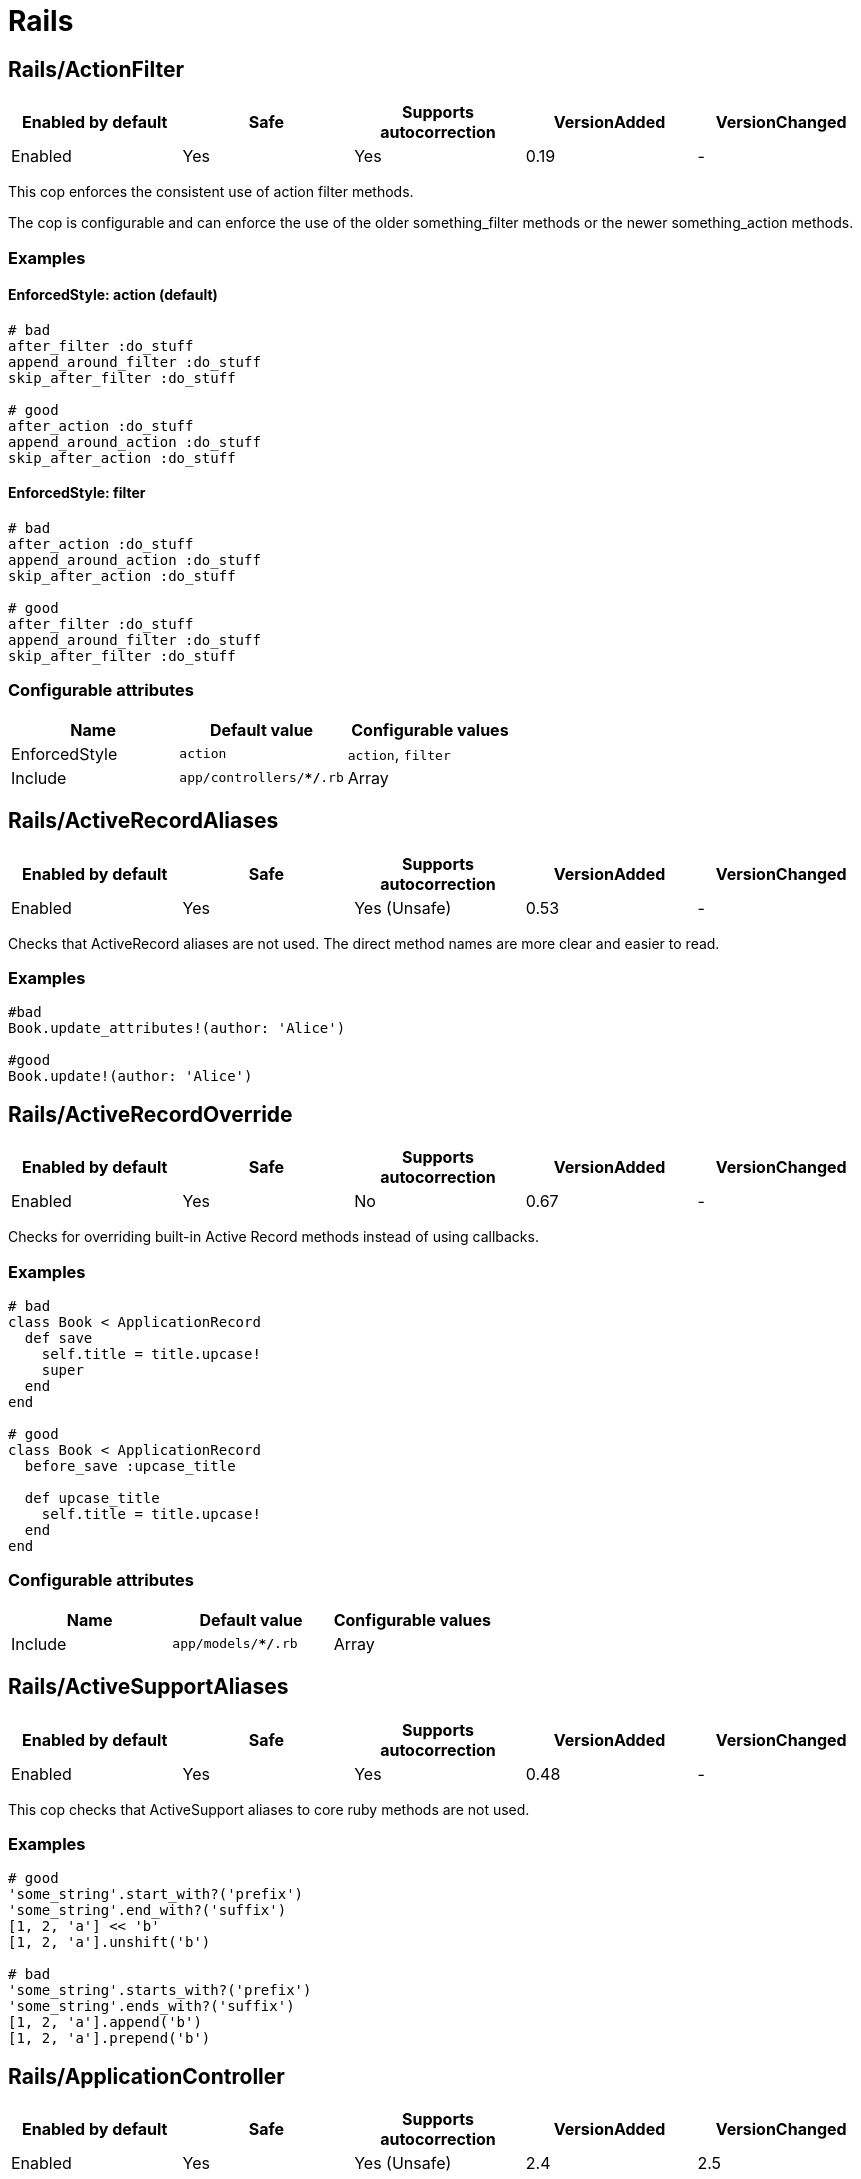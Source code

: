 = Rails

== Rails/ActionFilter

|===
| Enabled by default | Safe | Supports autocorrection | VersionAdded | VersionChanged

| Enabled
| Yes
| Yes
| 0.19
| -
|===

This cop enforces the consistent use of action filter methods.

The cop is configurable and can enforce the use of the older
something_filter methods or the newer something_action methods.

=== Examples

==== EnforcedStyle: action (default)

[source,ruby]
----
# bad
after_filter :do_stuff
append_around_filter :do_stuff
skip_after_filter :do_stuff

# good
after_action :do_stuff
append_around_action :do_stuff
skip_after_action :do_stuff
----

==== EnforcedStyle: filter

[source,ruby]
----
# bad
after_action :do_stuff
append_around_action :do_stuff
skip_after_action :do_stuff

# good
after_filter :do_stuff
append_around_filter :do_stuff
skip_after_filter :do_stuff
----

=== Configurable attributes

|===
| Name | Default value | Configurable values

| EnforcedStyle
| `action`
| `action`, `filter`

| Include
| `app/controllers/**/*.rb`
| Array
|===

== Rails/ActiveRecordAliases

|===
| Enabled by default | Safe | Supports autocorrection | VersionAdded | VersionChanged

| Enabled
| Yes
| Yes (Unsafe)
| 0.53
| -
|===

Checks that ActiveRecord aliases are not used. The direct method names
are more clear and easier to read.

=== Examples

[source,ruby]
----
#bad
Book.update_attributes!(author: 'Alice')

#good
Book.update!(author: 'Alice')
----

== Rails/ActiveRecordOverride

|===
| Enabled by default | Safe | Supports autocorrection | VersionAdded | VersionChanged

| Enabled
| Yes
| No
| 0.67
| -
|===

Checks for overriding built-in Active Record methods instead of using
callbacks.

=== Examples

[source,ruby]
----
# bad
class Book < ApplicationRecord
  def save
    self.title = title.upcase!
    super
  end
end

# good
class Book < ApplicationRecord
  before_save :upcase_title

  def upcase_title
    self.title = title.upcase!
  end
end
----

=== Configurable attributes

|===
| Name | Default value | Configurable values

| Include
| `app/models/**/*.rb`
| Array
|===

== Rails/ActiveSupportAliases

|===
| Enabled by default | Safe | Supports autocorrection | VersionAdded | VersionChanged

| Enabled
| Yes
| Yes
| 0.48
| -
|===

This cop checks that ActiveSupport aliases to core ruby methods
are not used.

=== Examples

[source,ruby]
----
# good
'some_string'.start_with?('prefix')
'some_string'.end_with?('suffix')
[1, 2, 'a'] << 'b'
[1, 2, 'a'].unshift('b')

# bad
'some_string'.starts_with?('prefix')
'some_string'.ends_with?('suffix')
[1, 2, 'a'].append('b')
[1, 2, 'a'].prepend('b')
----

== Rails/ApplicationController

|===
| Enabled by default | Safe | Supports autocorrection | VersionAdded | VersionChanged

| Enabled
| Yes
| Yes (Unsafe)
| 2.4
| 2.5
|===

This cop checks that controllers subclass ApplicationController.

=== Examples

[source,ruby]
----
# good
class MyController < ApplicationController
  # ...
end

# bad
class MyController < ActionController::Base
  # ...
end
----

== Rails/ApplicationJob

|===
| Enabled by default | Safe | Supports autocorrection | VersionAdded | VersionChanged

| Enabled
| Yes
| Yes (Unsafe)
| 0.49
| 2.5
|===

This cop checks that jobs subclass ApplicationJob with Rails 5.0.

=== Examples

[source,ruby]
----
# good
class Rails5Job < ApplicationJob
  # ...
end

# bad
class Rails4Job < ActiveJob::Base
  # ...
end
----

== Rails/ApplicationMailer

|===
| Enabled by default | Safe | Supports autocorrection | VersionAdded | VersionChanged

| Enabled
| Yes
| Yes (Unsafe)
| 2.4
| 2.5
|===

This cop checks that mailers subclass ApplicationMailer with Rails 5.0.

=== Examples

[source,ruby]
----
# good
class MyMailer < ApplicationMailer
  # ...
end

# bad
class MyMailer < ActionMailer::Base
  # ...
end
----

== Rails/ApplicationRecord

|===
| Enabled by default | Safe | Supports autocorrection | VersionAdded | VersionChanged

| Enabled
| Yes
| Yes (Unsafe)
| 0.49
| 2.5
|===

This cop checks that models subclass ApplicationRecord with Rails 5.0.

=== Examples

[source,ruby]
----
# good
class Rails5Model < ApplicationRecord
  # ...
end

# bad
class Rails4Model < ActiveRecord::Base
  # ...
end
----

== Rails/AssertNot

|===
| Enabled by default | Safe | Supports autocorrection | VersionAdded | VersionChanged

| Enabled
| Yes
| Yes
| 0.56
| -
|===

Use `assert_not` instead of `assert !`.

=== Examples

[source,ruby]
----
# bad
assert !x

# good
assert_not x
----

=== Configurable attributes

|===
| Name | Default value | Configurable values

| Include
| `+**/test/**/*+`
| Array
|===

== Rails/BelongsTo

|===
| Enabled by default | Safe | Supports autocorrection | VersionAdded | VersionChanged

| Enabled
| Yes
| Yes
| 0.62
| -
|===

This cop looks for belongs_to associations where we control whether the
association is required via the deprecated `required` option instead.

Since Rails 5, belongs_to associations are required by default and this
can be controlled through the use of `optional: true`.

From the release notes:

    belongs_to will now trigger a validation error by default if the
    association is not present. You can turn this off on a
    per-association basis with optional: true. Also deprecate required
    option in favor of optional for belongs_to. (Pull Request)

In the case that the developer is doing `required: false`, we
definitely want to autocorrect to `optional: true`.

However, without knowing whether they've set overridden the default
value of `config.active_record.belongs_to_required_by_default`, we
can't say whether it's safe to remove `required: true` or whether we
should replace it with `optional: false` (or, similarly, remove a
superfluous `optional: false`). Therefore, in the cases we're using
`required: true`, we'll simply invert it to `optional: false` and the
user can remove depending on their defaults.

=== Examples

[source,ruby]
----
# bad
class Post < ApplicationRecord
  belongs_to :blog, required: false
end

# good
class Post < ApplicationRecord
  belongs_to :blog, optional: true
end

# bad
class Post < ApplicationRecord
  belongs_to :blog, required: true
end

# good
class Post < ApplicationRecord
  belongs_to :blog, optional: false
end
----

== Rails/Blank

|===
| Enabled by default | Safe | Supports autocorrection | VersionAdded | VersionChanged

| Enabled
| Yes
| Yes
| 0.48
| 0.67
|===

This cop checks for code that can be written with simpler conditionals
using `Object#blank?` defined by Active Support.

Interaction with `Style/UnlessElse`:
The configuration of `NotPresent` will not produce an offense in the
context of `unless else` if `Style/UnlessElse` is inabled. This is
to prevent interference between the auto-correction of the two cops.

=== Examples

==== NilOrEmpty: true (default)

[source,ruby]
----
# Converts usages of `nil? || empty?` to `blank?`

# bad
foo.nil? || foo.empty?
foo == nil || foo.empty?

# good
foo.blank?
----

==== NotPresent: true (default)

[source,ruby]
----
# Converts usages of `!present?` to `blank?`

# bad
!foo.present?

# good
foo.blank?
----

==== UnlessPresent: true (default)

[source,ruby]
----
# Converts usages of `unless present?` to `if blank?`

# bad
something unless foo.present?

# good
something if foo.blank?

# bad
unless foo.present?
  something
end

# good
if foo.blank?
  something
end

# good
def blank?
  !present?
end
----

=== Configurable attributes

|===
| Name | Default value | Configurable values

| NilOrEmpty
| `true`
| Boolean

| NotPresent
| `true`
| Boolean

| UnlessPresent
| `true`
| Boolean
|===

== Rails/BulkChangeTable

|===
| Enabled by default | Safe | Supports autocorrection | VersionAdded | VersionChanged

| Enabled
| Yes
| No
| 0.57
| -
|===

This Cop checks whether alter queries are combinable.
If combinable queries are detected, it suggests to you
to use `change_table` with `bulk: true` instead.
This option causes the migration to generate a single
ALTER TABLE statement combining multiple column alterations.

The `bulk` option is only supported on the MySQL and
the PostgreSQL (5.2 later) adapter; thus it will
automatically detect an adapter from `development` environment
in `config/database.yml` when the `Database` option is not set.
If the adapter is not `mysql2` or `postgresql`,
this Cop ignores offenses.

=== Examples

[source,ruby]
----
# bad
def change
  add_column :users, :name, :string, null: false
  add_column :users, :nickname, :string

  # ALTER TABLE `users` ADD `name` varchar(255) NOT NULL
  # ALTER TABLE `users` ADD `nickname` varchar(255)
end

# good
def change
  change_table :users, bulk: true do |t|
    t.string :name, null: false
    t.string :nickname
  end

  # ALTER TABLE `users` ADD `name` varchar(255) NOT NULL,
  #                     ADD `nickname` varchar(255)
end
----

[source,ruby]
----
# bad
def change
  change_table :users do |t|
    t.string :name, null: false
    t.string :nickname
  end
end

# good
def change
  change_table :users, bulk: true do |t|
    t.string :name, null: false
    t.string :nickname
  end
end

# good
# When you don't want to combine alter queries.
def change
  change_table :users, bulk: false do |t|
    t.string :name, null: false
    t.string :nickname
  end
end
----

=== Configurable attributes

|===
| Name | Default value | Configurable values

| Database
| `<none>`
| `mysql`, `postgresql`

| Include
| `db/migrate/*.rb`
| Array
|===

== Rails/ContentTag

|===
| Enabled by default | Safe | Supports autocorrection | VersionAdded | VersionChanged

| Enabled
| Yes
| Yes
| 2.6
| -
|===

This cop checks that `tag` is used instead of `content_tag`
because `content_tag` is legacy syntax.

NOTE: Allow `content_tag` when the first argument is a variable because
     `content_tag(name)` is simpler rather than `tag.public_send(name)`.

=== Examples

[source,ruby]
----
# bad
content_tag(:p, 'Hello world!')
content_tag(:br)

# good
tag.p('Hello world!')
tag.br
content_tag(name, 'Hello world!')
----

=== References

* https://github.com/rails/rails/issues/25195
* https://api.rubyonrails.org/classes/ActionView/Helpers/TagHelper.html#method-i-content_tag

== Rails/CreateTableWithTimestamps

|===
| Enabled by default | Safe | Supports autocorrection | VersionAdded | VersionChanged

| Enabled
| Yes
| No
| 0.52
| -
|===

This cop checks the migration for which timestamps are not included
when creating a new table.
In many cases, timestamps are useful information and should be added.

=== Examples

[source,ruby]
----
# bad
create_table :users

# bad
create_table :users do |t|
  t.string :name
  t.string :email
end

# good
create_table :users do |t|
  t.string :name
  t.string :email

  t.timestamps
end

# good
create_table :users do |t|
  t.string :name
  t.string :email

  t.datetime :created_at, default: -> { 'CURRENT_TIMESTAMP' }
end

# good
create_table :users do |t|
  t.string :name
  t.string :email

  t.datetime :updated_at, default: -> { 'CURRENT_TIMESTAMP' }
end
----

=== Configurable attributes

|===
| Name | Default value | Configurable values

| Include
| `db/migrate/*.rb`
| Array
|===

== Rails/Date

|===
| Enabled by default | Safe | Supports autocorrection | VersionAdded | VersionChanged

| Enabled
| Yes
| No
| 0.30
| 0.33
|===

This cop checks for the correct use of Date methods,
such as Date.today, Date.current etc.

Using `Date.today` is dangerous, because it doesn't know anything about
Rails time zone. You must use `Time.zone.today` instead.

The cop also reports warnings when you are using `to_time` method,
because it doesn't know about Rails time zone either.

Two styles are supported for this cop. When EnforcedStyle is 'strict'
then the Date methods `today`, `current`, `yesterday`, and `tomorrow`
are prohibited and the usage of both `to_time`
and 'to_time_in_current_zone' are reported as warning.

When EnforcedStyle is 'flexible' then only `Date.today` is prohibited
and only `to_time` is reported as warning.

=== Examples

==== EnforcedStyle: strict

[source,ruby]
----
# bad
Date.current
Date.yesterday
Date.today
date.to_time

# good
Time.zone.today
Time.zone.today - 1.day
----

==== EnforcedStyle: flexible (default)

[source,ruby]
----
# bad
Date.today
date.to_time

# good
Time.zone.today
Time.zone.today - 1.day
Date.current
Date.yesterday
date.in_time_zone
----

=== Configurable attributes

|===
| Name | Default value | Configurable values

| EnforcedStyle
| `flexible`
| `strict`, `flexible`
|===

== Rails/Delegate

|===
| Enabled by default | Safe | Supports autocorrection | VersionAdded | VersionChanged

| Enabled
| Yes
| Yes
| 0.21
| 0.50
|===

This cop looks for delegations that could have been created
automatically with the `delegate` method.

Safe navigation `&.` is ignored because Rails' `allow_nil`
option checks not just for nil but also delegates if nil
responds to the delegated method.

The `EnforceForPrefixed` option (defaulted to `true`) means that
using the target object as a prefix of the method name
without using the `delegate` method will be a violation.
When set to `false`, this case is legal.

=== Examples

[source,ruby]
----
# bad
def bar
  foo.bar
end

# good
delegate :bar, to: :foo

# good
def bar
  foo&.bar
end

# good
private
def bar
  foo.bar
end
----

==== EnforceForPrefixed: true (default)

[source,ruby]
----
# bad
def foo_bar
  foo.bar
end

# good
delegate :bar, to: :foo, prefix: true
----

==== EnforceForPrefixed: false

[source,ruby]
----
# good
def foo_bar
  foo.bar
end

# good
delegate :bar, to: :foo, prefix: true
----

=== Configurable attributes

|===
| Name | Default value | Configurable values

| EnforceForPrefixed
| `true`
| Boolean
|===

== Rails/DelegateAllowBlank

|===
| Enabled by default | Safe | Supports autocorrection | VersionAdded | VersionChanged

| Enabled
| Yes
| Yes
| 0.44
| -
|===

This cop looks for delegations that pass :allow_blank as an option
instead of :allow_nil. :allow_blank is not a valid option to pass
to ActiveSupport#delegate.

=== Examples

[source,ruby]
----
# bad
delegate :foo, to: :bar, allow_blank: true

# good
delegate :foo, to: :bar, allow_nil: true
----

== Rails/DynamicFindBy

|===
| Enabled by default | Safe | Supports autocorrection | VersionAdded | VersionChanged

| Enabled
| Yes
| Yes
| 0.44
| 2.6
|===

This cop checks dynamic `find_by_*` methods.
Use `find_by` instead of dynamic method.
See. https://rails.rubystyle.guide#find_by

=== Examples

[source,ruby]
----
# bad
User.find_by_name(name)
User.find_by_name_and_email(name)
User.find_by_email!(name)

# good
User.find_by(name: name)
User.find_by(name: name, email: email)
User.find_by!(email: email)
----

==== AllowedMethods: find_by_sql

[source,ruby]
----
# bad
User.find_by_query(users_query)

# good
User.find_by_sql(users_sql)
----

==== AllowedReceivers: Gem::Specification

[source,ruby]
----
# bad
Specification.find_by_name('backend').gem_dir

# good
Gem::Specification.find_by_name('backend').gem_dir
----

=== Configurable attributes

|===
| Name | Default value | Configurable values

| Whitelist
| `find_by_sql`
| Array

| AllowedMethods
| `find_by_sql`
| Array

| AllowedReceivers
| `Gem::Specification`
| Array
|===

=== References

* https://rails.rubystyle.guide#find_by

== Rails/EnumHash

|===
| Enabled by default | Safe | Supports autocorrection | VersionAdded | VersionChanged

| Enabled
| Yes
| Yes
| 2.3
| -
|===

This cop looks for enums written with array syntax.

When using array syntax, adding an element in a
position other than the last causes all previous
definitions to shift. Explicitly specifying the
value for each key prevents this from happening.

=== Examples

[source,ruby]
----
# bad
enum status: [:active, :archived]

# good
enum status: { active: 0, archived: 1 }
----

=== Configurable attributes

|===
| Name | Default value | Configurable values

| Include
| `app/models/**/*.rb`
| Array
|===

=== References

* https://rails.rubystyle.guide#enums

== Rails/EnumUniqueness

|===
| Enabled by default | Safe | Supports autocorrection | VersionAdded | VersionChanged

| Enabled
| Yes
| No
| 0.46
| -
|===

This cop looks for duplicate values in enum declarations.

=== Examples

[source,ruby]
----
# bad
enum status: { active: 0, archived: 0 }

# good
enum status: { active: 0, archived: 1 }

# bad
enum status: [:active, :archived, :active]

# good
enum status: [:active, :archived]
----

=== Configurable attributes

|===
| Name | Default value | Configurable values

| Include
| `app/models/**/*.rb`
| Array
|===

== Rails/EnvironmentComparison

|===
| Enabled by default | Safe | Supports autocorrection | VersionAdded | VersionChanged

| Enabled
| Yes
| Yes
| 0.52
| -
|===

This cop checks that Rails.env is compared using `.production?`-like
methods instead of equality against a string or symbol.

=== Examples

[source,ruby]
----
# bad
Rails.env == 'production'

# bad, always returns false
Rails.env == :test

# good
Rails.env.production?
----

== Rails/Exit

|===
| Enabled by default | Safe | Supports autocorrection | VersionAdded | VersionChanged

| Enabled
| Yes
| No
| 0.41
| -
|===

This cop enforces that `exit` calls are not used within a rails app.
Valid options are instead to raise an error, break, return, or some
other form of stopping execution of current request.

There are two obvious cases where `exit` is particularly harmful:

* Usage in library code for your application. Even though Rails will
rescue from a `SystemExit` and continue on, unit testing that library
code will result in specs exiting (potentially silently if `exit(0)`
is used.)
* Usage in application code outside of the web process could result in
the program exiting, which could result in the code failing to run and
do its job.

=== Examples

[source,ruby]
----
# bad
exit(0)

# good
raise 'a bad error has happened'
----

=== Configurable attributes

|===
| Name | Default value | Configurable values

| Include
| `app/**/*.rb`, `config/**/*.rb`, `lib/**/*.rb`
| Array

| Exclude
| `lib/**/*.rake`
| Array
|===

== Rails/FilePath

|===
| Enabled by default | Safe | Supports autocorrection | VersionAdded | VersionChanged

| Enabled
| Yes
| No
| 0.47
| 2.4
|===

This cop is used to identify usages of file path joining process
to use `Rails.root.join` clause. It is used to add uniformity when
joining paths.

=== Examples

==== EnforcedStyle: arguments

[source,ruby]
----
# bad
Rails.root.join('app/models/goober')
File.join(Rails.root, 'app/models/goober')
"#{Rails.root}/app/models/goober"

# good
Rails.root.join('app', 'models', 'goober')
----

==== EnforcedStyle: slashes (default)

[source,ruby]
----
# bad
Rails.root.join('app', 'models', 'goober')
File.join(Rails.root, 'app/models/goober')
"#{Rails.root}/app/models/goober"

# good
Rails.root.join('app/models/goober')
----

=== Configurable attributes

|===
| Name | Default value | Configurable values

| EnforcedStyle
| `slashes`
| `slashes`, `arguments`
|===

== Rails/FindBy

|===
| Enabled by default | Safe | Supports autocorrection | VersionAdded | VersionChanged

| Enabled
| Yes
| Yes
| 0.30
| -
|===

This cop is used to identify usages of `where.first` and
change them to use `find_by` instead.

=== Examples

[source,ruby]
----
# bad
User.where(name: 'Bruce').first
User.where(name: 'Bruce').take

# good
User.find_by(name: 'Bruce')
----

=== Configurable attributes

|===
| Name | Default value | Configurable values

| Include
| `app/models/**/*.rb`
| Array
|===

=== References

* https://rails.rubystyle.guide#find_by

== Rails/FindEach

|===
| Enabled by default | Safe | Supports autocorrection | VersionAdded | VersionChanged

| Enabled
| Yes
| Yes
| 0.30
| -
|===

This cop is used to identify usages of `all.each` and
change them to use `all.find_each` instead.

=== Examples

[source,ruby]
----
# bad
User.all.each

# good
User.all.find_each
----

=== Configurable attributes

|===
| Name | Default value | Configurable values

| Include
| `app/models/**/*.rb`
| Array
|===

=== References

* https://rails.rubystyle.guide#find-each

== Rails/HasAndBelongsToMany

|===
| Enabled by default | Safe | Supports autocorrection | VersionAdded | VersionChanged

| Enabled
| Yes
| No
| 0.12
| -
|===

This cop checks for the use of the has_and_belongs_to_many macro.

=== Examples

[source,ruby]
----
# bad
# has_and_belongs_to_many :ingredients

# good
# has_many :ingredients, through: :recipe_ingredients
----

=== Configurable attributes

|===
| Name | Default value | Configurable values

| Include
| `app/models/**/*.rb`
| Array
|===

=== References

* https://rails.rubystyle.guide#has-many-through

== Rails/HasManyOrHasOneDependent

|===
| Enabled by default | Safe | Supports autocorrection | VersionAdded | VersionChanged

| Enabled
| Yes
| No
| 0.50
| -
|===

This cop looks for `has_many` or `has_one` associations that don't
specify a `:dependent` option.
It doesn't register an offense if `:through` option was specified.

=== Examples

[source,ruby]
----
# bad
class User < ActiveRecord::Base
  has_many :comments
  has_one :avatar
end

# good
class User < ActiveRecord::Base
  has_many :comments, dependent: :restrict_with_exception
  has_one :avatar, dependent: :destroy
  has_many :patients, through: :appointments
end
----

=== Configurable attributes

|===
| Name | Default value | Configurable values

| Include
| `app/models/**/*.rb`
| Array
|===

=== References

* https://rails.rubystyle.guide#has_many-has_one-dependent-option

== Rails/HelperInstanceVariable

|===
| Enabled by default | Safe | Supports autocorrection | VersionAdded | VersionChanged

| Enabled
| Yes
| No
| 2.0
| -
|===

This cop checks for use of the helper methods which reference
instance variables.

Relying on instance variables makes it difficult to re-use helper
methods.

If it seems awkward to explicitly pass in each dependent
variable, consider moving the behaviour elsewhere, for
example to a model, decorator or presenter.

=== Examples

[source,ruby]
----
# bad
def welcome_message
  "Hello #{@user.name}"
end

# good
def welcome_message(user)
  "Hello #{user.name}"
end
----

=== Configurable attributes

|===
| Name | Default value | Configurable values

| Include
| `app/helpers/**/*.rb`
| Array
|===

== Rails/HttpPositionalArguments

|===
| Enabled by default | Safe | Supports autocorrection | VersionAdded | VersionChanged

| Enabled
| Yes
| Yes
| 0.44
| -
|===

This cop is used to identify usages of http methods like `get`, `post`,
`put`, `patch` without the usage of keyword arguments in your tests and
change them to use keyword args. This cop only applies to Rails >= 5.
If you are running Rails < 5 you should disable the
Rails/HttpPositionalArguments cop or set your TargetRailsVersion in your
.rubocop.yml file to 4.2.

=== Examples

[source,ruby]
----
# bad
get :new, { user_id: 1}

# good
get :new, params: { user_id: 1 }
----

=== Configurable attributes

|===
| Name | Default value | Configurable values

| Include
| `spec/**/*`, `test/**/*`
| Array
|===

== Rails/HttpStatus

|===
| Enabled by default | Safe | Supports autocorrection | VersionAdded | VersionChanged

| Enabled
| Yes
| Yes
| 0.54
| -
|===

Enforces use of symbolic or numeric value to define HTTP status.

=== Examples

==== EnforcedStyle: symbolic (default)

[source,ruby]
----
# bad
render :foo, status: 200
render json: { foo: 'bar' }, status: 200
render plain: 'foo/bar', status: 304
redirect_to root_url, status: 301

# good
render :foo, status: :ok
render json: { foo: 'bar' }, status: :ok
render plain: 'foo/bar', status: :not_modified
redirect_to root_url, status: :moved_permanently
----

==== EnforcedStyle: numeric

[source,ruby]
----
# bad
render :foo, status: :ok
render json: { foo: 'bar' }, status: :not_found
render plain: 'foo/bar', status: :not_modified
redirect_to root_url, status: :moved_permanently

# good
render :foo, status: 200
render json: { foo: 'bar' }, status: 404
render plain: 'foo/bar', status: 304
redirect_to root_url, status: 301
----

=== Configurable attributes

|===
| Name | Default value | Configurable values

| EnforcedStyle
| `symbolic`
| `numeric`, `symbolic`
|===

== Rails/IgnoredSkipActionFilterOption

|===
| Enabled by default | Safe | Supports autocorrection | VersionAdded | VersionChanged

| Enabled
| Yes
| No
| 0.63
| -
|===

This cop checks that `if` and `only` (or `except`) are not used together
as options of `skip_*` action filter.

The `if` option will be ignored when `if` and `only` are used together.
Similarly, the `except` option will be ignored when `if` and `except`
are used together.

=== Examples

[source,ruby]
----
# bad
class MyPageController < ApplicationController
  skip_before_action :login_required,
    only: :show, if: :trusted_origin?
end

# good
class MyPageController < ApplicationController
  skip_before_action :login_required,
    if: -> { trusted_origin? && action_name == "show" }
end
----

[source,ruby]
----
# bad
class MyPageController < ApplicationController
  skip_before_action :login_required,
    except: :admin, if: :trusted_origin?
end

# good
class MyPageController < ApplicationController
  skip_before_action :login_required,
    if: -> { trusted_origin? && action_name != "admin" }
end
----

=== Configurable attributes

|===
| Name | Default value | Configurable values

| Include
| `app/controllers/**/*.rb`
| Array
|===

=== References

* https://api.rubyonrails.org/classes/AbstractController/Callbacks/ClassMethods.html#method-i-_normalize_callback_options

== Rails/IndexBy

|===
| Enabled by default | Safe | Supports autocorrection | VersionAdded | VersionChanged

| Enabled
| Yes
| Yes
| 2.5
| -
|===

This cop looks for uses of `each_with_object({}) { ... }`,
`map { ... }.to_h`, and `Hash[map { ... }]` that are transforming
an enumerable into a hash where the values are the original elements.
Rails provides the `index_by` method for this purpose.

=== Examples

[source,ruby]
----
# bad
[1, 2, 3].each_with_object({}) { |el, h| h[foo(el)] = el }
[1, 2, 3].map { |el| [foo(el), el] }.to_h
Hash[[1, 2, 3].collect { |el| [foo(el), el] }]

# good
[1, 2, 3].index_by { |el| foo(el) }
----

== Rails/IndexWith

|===
| Enabled by default | Safe | Supports autocorrection | VersionAdded | VersionChanged

| Enabled
| Yes
| Yes
| 2.5
| -
|===

This cop looks for uses of `each_with_object({}) { ... }`,
`map { ... }.to_h`, and `Hash[map { ... }]` that are transforming
an enumerable into a hash where the keys are the original elements.
Rails provides the `index_with` method for this purpose.

=== Examples

[source,ruby]
----
# bad
[1, 2, 3].each_with_object({}) { |el, h| h[el] = foo(el) }
[1, 2, 3].map { |el| [el, foo(el)] }.to_h
Hash[[1, 2, 3].collect { |el| [el, foo(el)] }]

# good
[1, 2, 3].index_with { |el| foo(el) }
----

== Rails/InverseOf

|===
| Enabled by default | Safe | Supports autocorrection | VersionAdded | VersionChanged

| Enabled
| Yes
| No
| 0.52
| -
|===

This cop looks for has_(one|many) and belongs_to associations where
Active Record can't automatically determine the inverse association
because of a scope or the options used. Using the blog with order scope
example below, traversing the a Blog's association in both directions
with `blog.posts.first.blog` would cause the `blog` to be loaded from
the database twice.

`:inverse_of` must be manually specified for Active Record to use the
associated object in memory, or set to `false` to opt-out. Note that
setting `nil` does not stop Active Record from trying to determine the
inverse automatically, and is not considered a valid value for this.

=== Examples

[source,ruby]
----
# good
class Blog < ApplicationRecord
  has_many :posts
end

class Post < ApplicationRecord
  belongs_to :blog
end
----

[source,ruby]
----
# bad
class Blog < ApplicationRecord
  has_many :posts, -> { order(published_at: :desc) }
end

class Post < ApplicationRecord
  belongs_to :blog
end

# good
class Blog < ApplicationRecord
  has_many(:posts,
           -> { order(published_at: :desc) },
           inverse_of: :blog)
end

class Post < ApplicationRecord
  belongs_to :blog
end

# good
class Blog < ApplicationRecord
  with_options inverse_of: :blog do
    has_many :posts, -> { order(published_at: :desc) }
  end
end

class Post < ApplicationRecord
  belongs_to :blog
end

# good
# When you don't want to use the inverse association.
class Blog < ApplicationRecord
  has_many(:posts,
           -> { order(published_at: :desc) },
           inverse_of: false)
end
----

[source,ruby]
----
# bad
class Picture < ApplicationRecord
  belongs_to :imageable, polymorphic: true
end

class Employee < ApplicationRecord
  has_many :pictures, as: :imageable
end

class Product < ApplicationRecord
  has_many :pictures, as: :imageable
end

# good
class Picture < ApplicationRecord
  belongs_to :imageable, polymorphic: true
end

class Employee < ApplicationRecord
  has_many :pictures, as: :imageable, inverse_of: :imageable
end

class Product < ApplicationRecord
  has_many :pictures, as: :imageable, inverse_of: :imageable
end
----

[source,ruby]
----
# bad
# However, RuboCop can not detect this pattern...
class Physician < ApplicationRecord
  has_many :appointments
  has_many :patients, through: :appointments
end

class Appointment < ApplicationRecord
  belongs_to :physician
  belongs_to :patient
end

class Patient < ApplicationRecord
  has_many :appointments
  has_many :physicians, through: :appointments
end

# good
class Physician < ApplicationRecord
  has_many :appointments
  has_many :patients, through: :appointments
end

class Appointment < ApplicationRecord
  belongs_to :physician, inverse_of: :appointments
  belongs_to :patient, inverse_of: :appointments
end

class Patient < ApplicationRecord
  has_many :appointments
  has_many :physicians, through: :appointments
end
----

=== Configurable attributes

|===
| Name | Default value | Configurable values

| Include
| `app/models/**/*.rb`
| Array
|===

== Rails/LexicallyScopedActionFilter

|===
| Enabled by default | Safe | Supports autocorrection | VersionAdded | VersionChanged

| Enabled
| No
| No
| 0.52
| -
|===

This cop checks that methods specified in the filter's `only` or
`except` options are defined within the same class or module.

You can technically specify methods of superclass or methods added by
mixins on the filter, but these can confuse developers. If you specify
methods that are defined in other classes or modules, you should
define the filter in that class or module.

If you rely on behaviour defined in the superclass actions, you must
remember to invoke `super` in the subclass actions.

=== Examples

[source,ruby]
----
# bad
class LoginController < ApplicationController
  before_action :require_login, only: %i[index settings logout]

  def index
  end
end

# good
class LoginController < ApplicationController
  before_action :require_login, only: %i[index settings logout]

  def index
  end

  def settings
  end

  def logout
  end
end
----

[source,ruby]
----
# bad
module FooMixin
  extend ActiveSupport::Concern

  included do
    before_action proc { authenticate }, only: :foo
  end
end

# good
module FooMixin
  extend ActiveSupport::Concern

  included do
    before_action proc { authenticate }, only: :foo
  end

  def foo
    # something
  end
end
----

[source,ruby]
----
class ContentController < ApplicationController
  def update
    @content.update(content_attributes)
  end
end

class ArticlesController < ContentController
  before_action :load_article, only: [:update]

  # the cop requires this method, but it relies on behaviour defined
  # in the superclass, so needs to invoke `super`
  def update
    super
  end

  private

  def load_article
    @content = Article.find(params[:article_id])
  end
end
----

=== Configurable attributes

|===
| Name | Default value | Configurable values

| Include
| `app/controllers/**/*.rb`
| Array
|===

=== References

* https://rails.rubystyle.guide#lexically-scoped-action-filter

== Rails/LinkToBlank

|===
| Enabled by default | Safe | Supports autocorrection | VersionAdded | VersionChanged

| Enabled
| Yes
| Yes
| 0.62
| -
|===

This cop checks for calls to `link_to` that contain a
`target: '_blank'` but no `rel: 'noopener'`. This can be a security
risk as the loaded page will have control over the previous page
and could change its location for phishing purposes.

The option `rel: 'noreferrer'` also blocks this behavior
and removes the http-referrer header.

=== Examples

[source,ruby]
----
# bad
link_to 'Click here', url, target: '_blank'

# good
link_to 'Click here', url, target: '_blank', rel: 'noopener'

# good
link_to 'Click here', url, target: '_blank', rel: 'noreferrer'
----

=== References

* https://mathiasbynens.github.io/rel-noopener/
* https://html.spec.whatwg.org/multipage/links.html#link-type-noopener
* https://html.spec.whatwg.org/multipage/links.html#link-type-noreferrer

== Rails/MailerName

|===
| Enabled by default | Safe | Supports autocorrection | VersionAdded | VersionChanged

| Pending
| Yes
| Yes
| 2.7
| -
|===

This cop enforces that mailer names end with `Mailer` suffix.

Without the `Mailer` suffix it isn't immediately apparent what's a mailer
and which views are related to the mailer.

=== Examples

[source,ruby]
----
# bad
class User < ActionMailer::Base
end

class User < ApplicationMailer
end

# good
class UserMailer < ActionMailer::Base
end

class UserMailer < ApplicationMailer
end
----

=== Configurable attributes

|===
| Name | Default value | Configurable values

| Include
| `app/mailers/**/*.rb`
| Array
|===

=== References

* https://rails.rubystyle.guide/#mailer-name

== Rails/NegateInclude

|===
| Enabled by default | Safe | Supports autocorrection | VersionAdded | VersionChanged

| Pending
| Yes
| Yes
| 2.7
| -
|===

This cop enforces the use of `collection.exclude?(obj)`
over `!collection.include?(obj)`.

=== Examples

[source,ruby]
----
# bad
!array.include?(2)
!hash.include?(:key)

# good
array.exclude?(2)
hash.exclude?(:key)
----

== Rails/NotNullColumn

|===
| Enabled by default | Safe | Supports autocorrection | VersionAdded | VersionChanged

| Enabled
| Yes
| No
| 0.43
| -
|===

This cop checks for add_column call with NOT NULL constraint
in migration file.

=== Examples

[source,ruby]
----
# bad
add_column :users, :name, :string, null: false
add_reference :products, :category, null: false

# good
add_column :users, :name, :string, null: true
add_column :users, :name, :string, null: false, default: ''
add_reference :products, :category
add_reference :products, :category, null: false, default: 1
----

=== Configurable attributes

|===
| Name | Default value | Configurable values

| Include
| `db/migrate/*.rb`
| Array
|===

== Rails/Output

|===
| Enabled by default | Safe | Supports autocorrection | VersionAdded | VersionChanged

| Enabled
| Yes
| No
| 0.15
| 0.19
|===

This cop checks for the use of output calls like puts and print

=== Examples

[source,ruby]
----
# bad
puts 'A debug message'
pp 'A debug message'
print 'A debug message'

# good
Rails.logger.debug 'A debug message'
----

=== Configurable attributes

|===
| Name | Default value | Configurable values

| Include
| `app/**/*.rb`, `config/**/*.rb`, `db/**/*.rb`, `lib/**/*.rb`
| Array
|===

== Rails/OutputSafety

|===
| Enabled by default | Safe | Supports autocorrection | VersionAdded | VersionChanged

| Enabled
| Yes
| No
| 0.41
| -
|===

This cop checks for the use of output safety calls like `html_safe`,
`raw`, and `safe_concat`. These methods do not escape content. They
simply return a SafeBuffer containing the content as is. Instead,
use `safe_join` to join content and escape it and concat to
concatenate content and escape it, ensuring its safety.

=== Examples

[source,ruby]
----
user_content = "<b>hi</b>"

# bad
"<p>#{user_content}</p>".html_safe
# => ActiveSupport::SafeBuffer "<p><b>hi</b></p>"

# good
content_tag(:p, user_content)
# => ActiveSupport::SafeBuffer "<p>&lt;b&gt;hi&lt;/b&gt;</p>"

# bad
out = ""
out << "<li>#{user_content}</li>"
out << "<li>#{user_content}</li>"
out.html_safe
# => ActiveSupport::SafeBuffer "<li><b>hi</b></li><li><b>hi</b></li>"

# good
out = []
out << content_tag(:li, user_content)
out << content_tag(:li, user_content)
safe_join(out)
# => ActiveSupport::SafeBuffer
#    "<li>&lt;b&gt;hi&lt;/b&gt;</li><li>&lt;b&gt;hi&lt;/b&gt;</li>"

# bad
out = "<h1>trusted content</h1>".html_safe
out.safe_concat(user_content)
# => ActiveSupport::SafeBuffer "<h1>trusted_content</h1><b>hi</b>"

# good
out = "<h1>trusted content</h1>".html_safe
out.concat(user_content)
# => ActiveSupport::SafeBuffer
#    "<h1>trusted_content</h1>&lt;b&gt;hi&lt;/b&gt;"

# safe, though maybe not good style
out = "trusted content"
result = out.concat(user_content)
# => String "trusted content<b>hi</b>"
# because when rendered in ERB the String will be escaped:
# <%= result %>
# => trusted content&lt;b&gt;hi&lt;/b&gt;

# bad
(user_content + " " + content_tag(:span, user_content)).html_safe
# => ActiveSupport::SafeBuffer "<b>hi</b> <span><b>hi</b></span>"

# good
safe_join([user_content, " ", content_tag(:span, user_content)])
# => ActiveSupport::SafeBuffer
#    "&lt;b&gt;hi&lt;/b&gt; <span>&lt;b&gt;hi&lt;/b&gt;</span>"
----

== Rails/Pick

|===
| Enabled by default | Safe | Supports autocorrection | VersionAdded | VersionChanged

| Enabled
| No
| Yes (Unsafe)
| 2.6
| -
|===

This cop enforces the use of `pick` over `pluck(...).first`.

Using `pluck` followed by `first` creates an intermediate array, which
`pick` avoids. When called on an Active Record relation, `pick` adds a
limit to the query so that only one value is fetched from the database.

=== Examples

[source,ruby]
----
# bad
Model.pluck(:a).first
[{ a: :b, c: :d }].pluck(:a, :b).first

# good
Model.pick(:a)
[{ a: :b, c: :d }].pick(:a, :b)
----

== Rails/Pluck

|===
| Enabled by default | Safe | Supports autocorrection | VersionAdded | VersionChanged

| Pending
| Yes
| Yes
| 2.7
| -
|===

This cop enforces the use of `pluck` over `map`.

`pluck` can be used instead of `map` to extract a single key from each
element in an enumerable. When called on an Active Record relation, it
results in a more efficient query that only selects the necessary key.

=== Examples

[source,ruby]
----
# bad
Post.published.map { |post| post[:title] }
[{ a: :b, c: :d }].collect { |el| el[:a] }

# good
Post.published.pluck(:title)
[{ a: :b, c: :d }].pluck(:a)
----

== Rails/PluckInWhere

|===
| Enabled by default | Safe | Supports autocorrection | VersionAdded | VersionChanged

| Pending
| No
| Yes (Unsafe)
| 2.7
| -
|===

This cop identifies places where `pluck` is used in `where` query methods
and can be replaced with `select`.

Since `pluck` is an eager method and hits the database immediately,
using `select` helps to avoid additional database queries.

=== Examples

[source,ruby]
----
# bad
Post.where(user_id: User.active.pluck(:id))

# good
Post.where(user_id: User.active.select(:id))
----

== Rails/PluralizationGrammar

|===
| Enabled by default | Safe | Supports autocorrection | VersionAdded | VersionChanged

| Enabled
| Yes
| Yes
| 0.35
| -
|===

This cop checks for correct grammar when using ActiveSupport's
core extensions to the numeric classes.

=== Examples

[source,ruby]
----
# bad
3.day.ago
1.months.ago

# good
3.days.ago
1.month.ago
----

== Rails/Presence

|===
| Enabled by default | Safe | Supports autocorrection | VersionAdded | VersionChanged

| Enabled
| Yes
| Yes
| 0.52
| -
|===

This cop checks code that can be written more easily using
`Object#presence` defined by Active Support.

=== Examples

[source,ruby]
----
# bad
a.present? ? a : nil

# bad
!a.present? ? nil : a

# bad
a.blank? ? nil : a

# bad
!a.blank? ? a : nil

# good
a.presence
----

[source,ruby]
----
# bad
a.present? ? a : b

# bad
!a.present? ? b : a

# bad
a.blank? ? b : a

# bad
!a.blank? ? a : b

# good
a.presence || b
----

== Rails/Present

|===
| Enabled by default | Safe | Supports autocorrection | VersionAdded | VersionChanged

| Enabled
| Yes
| Yes
| 0.48
| 0.67
|===

This cop checks for code that can be written with simpler conditionals
using `Object#present?` defined by Active Support.

Interaction with `Style/UnlessElse`:
The configuration of `NotBlank` will not produce an offense in the
context of `unless else` if `Style/UnlessElse` is inabled. This is
to prevent interference between the auto-correction of the two cops.

=== Examples

==== NotNilAndNotEmpty: true (default)

[source,ruby]
----
# Converts usages of `!nil? && !empty?` to `present?`

# bad
!foo.nil? && !foo.empty?

# bad
foo != nil && !foo.empty?

# good
foo.present?
----

==== NotBlank: true (default)

[source,ruby]
----
# Converts usages of `!blank?` to `present?`

# bad
!foo.blank?

# bad
not foo.blank?

# good
foo.present?
----

==== UnlessBlank: true (default)

[source,ruby]
----
# Converts usages of `unless blank?` to `if present?`

# bad
something unless foo.blank?

# good
something if foo.present?
----

=== Configurable attributes

|===
| Name | Default value | Configurable values

| NotNilAndNotEmpty
| `true`
| Boolean

| NotBlank
| `true`
| Boolean

| UnlessBlank
| `true`
| Boolean
|===

== Rails/RakeEnvironment

|===
| Enabled by default | Safe | Supports autocorrection | VersionAdded | VersionChanged

| Enabled
| No
| Yes (Unsafe)
| 2.4
| 2.6
|===

This cop checks for Rake tasks without the `:environment` task
dependency. The `:environment` task loads application code for other
Rake tasks. Without it, tasks cannot make use of application code like
models.

You can ignore the offense if the task satisfies at least one of the
following conditions:

* The task does not need application code.
* The task invokes the `:environment` task.

=== Examples

[source,ruby]
----
# bad
task :foo do
  do_something
end

# good
task foo: :environment do
  do_something
end
----

=== Configurable attributes

|===
| Name | Default value | Configurable values

| Include
| `+**/Rakefile+`, `+**/*.rake+`
| Array

| Exclude
| `lib/capistrano/tasks/**/*.rake`
| Array
|===

== Rails/ReadWriteAttribute

|===
| Enabled by default | Safe | Supports autocorrection | VersionAdded | VersionChanged

| Enabled
| Yes
| Yes
| 0.20
| 0.29
|===

This cop checks for the use of the `read_attribute` or `write_attribute`
methods and recommends square brackets instead.

If an attribute is missing from the instance (for example, when
initialized by a partial `select`) then `read_attribute`
will return nil, but square brackets will raise
an `ActiveModel::MissingAttributeError`.

Explicitly raising an error in this situation is preferable, and that
is why rubocop recommends using square brackets.

=== Examples

[source,ruby]
----
# bad
x = read_attribute(:attr)
write_attribute(:attr, val)

# good
x = self[:attr]
self[:attr] = val
----

=== Configurable attributes

|===
| Name | Default value | Configurable values

| Include
| `app/models/**/*.rb`
| Array
|===

=== References

* https://rails.rubystyle.guide#read-attribute

== Rails/RedundantAllowNil

|===
| Enabled by default | Safe | Supports autocorrection | VersionAdded | VersionChanged

| Enabled
| Yes
| Yes
| 0.67
| -
|===

Checks Rails model validations for a redundant `allow_nil` when
`allow_blank` is present.

=== Examples

[source,ruby]
----
# bad
validates :x, length: { is: 5 }, allow_nil: true, allow_blank: true

# bad
validates :x, length: { is: 5 }, allow_nil: false, allow_blank: true

# bad
validates :x, length: { is: 5 }, allow_nil: false, allow_blank: false

# good
validates :x, length: { is: 5 }, allow_blank: true

# good
validates :x, length: { is: 5 }, allow_blank: false

# good
# Here, `nil` is valid but `''` is not
validates :x, length: { is: 5 }, allow_nil: true, allow_blank: false
----

=== Configurable attributes

|===
| Name | Default value | Configurable values

| Include
| `app/models/**/*.rb`
| Array
|===

== Rails/RedundantForeignKey

|===
| Enabled by default | Safe | Supports autocorrection | VersionAdded | VersionChanged

| Enabled
| Yes
| Yes
| 2.6
| -
|===

This cop detects cases where the `:foreign_key` option on associations
is redundant.

=== Examples

[source,ruby]
----
# bad
class Post
  has_many :comments, foreign_key: 'post_id'
end

class Comment
  belongs_to :post, foreign_key: 'post_id'
end

# good
class Post
  has_many :comments
end

class Comment
  belongs_to :author, foreign_key: 'user_id'
end
----

== Rails/RedundantReceiverInWithOptions

|===
| Enabled by default | Safe | Supports autocorrection | VersionAdded | VersionChanged

| Enabled
| Yes
| Yes
| 0.52
| -
|===

This cop checks for redundant receiver in `with_options`.
Receiver is implicit from Rails 4.2 or higher.

=== Examples

[source,ruby]
----
# bad
class Account < ApplicationRecord
  with_options dependent: :destroy do |assoc|
    assoc.has_many :customers
    assoc.has_many :products
    assoc.has_many :invoices
    assoc.has_many :expenses
  end
end

# good
class Account < ApplicationRecord
  with_options dependent: :destroy do
    has_many :customers
    has_many :products
    has_many :invoices
    has_many :expenses
  end
end
----

[source,ruby]
----
# bad
with_options options: false do |merger|
  merger.invoke(merger.something)
end

# good
with_options options: false do
  invoke(something)
end

# good
client = Client.new
with_options options: false do |merger|
  client.invoke(merger.something, something)
end

# ok
# When `with_options` includes a block, all scoping scenarios
# cannot be evaluated. Thus, it is ok to include the explicit
# receiver.
with_options options: false do |merger|
  merger.invoke
  with_another_method do |another_receiver|
    merger.invoke(another_receiver)
  end
end
----

== Rails/ReflectionClassName

|===
| Enabled by default | Safe | Supports autocorrection | VersionAdded | VersionChanged

| Enabled
| Yes
| No
| 0.64
| -
|===

This cop checks if the value of the option `class_name`, in
the definition of a reflection is a string.

=== Examples

[source,ruby]
----
# bad
has_many :accounts, class_name: Account
has_many :accounts, class_name: Account.name

# good
has_many :accounts, class_name: 'Account'
----

== Rails/RefuteMethods

|===
| Enabled by default | Safe | Supports autocorrection | VersionAdded | VersionChanged

| Enabled
| Yes
| Yes
| 0.56
| -
|===

Use `assert_not` methods instead of `refute` methods.

=== Examples

==== EnforcedStyle: assert_not (default)

[source,ruby]
----
# bad
refute false
refute_empty [1, 2, 3]
refute_equal true, false

# good
assert_not false
assert_not_empty [1, 2, 3]
assert_not_equal true, false
----

==== EnforcedStyle: refute

[source,ruby]
----
# bad
assert_not false
assert_not_empty [1, 2, 3]
assert_not_equal true, false

# good
refute false
refute_empty [1, 2, 3]
refute_equal true, false
----

=== Configurable attributes

|===
| Name | Default value | Configurable values

| EnforcedStyle
| `assert_not`
| `assert_not`, `refute`

| Include
| `+**/test/**/*+`
| Array
|===

== Rails/RelativeDateConstant

|===
| Enabled by default | Safe | Supports autocorrection | VersionAdded | VersionChanged

| Enabled
| Yes
| Yes
| 0.48
| 0.59
|===

This cop checks whether constant value isn't relative date.
Because the relative date will be evaluated only once.

=== Examples

[source,ruby]
----
# bad
class SomeClass
  EXPIRED_AT = 1.week.since
end

# good
class SomeClass
  EXPIRES = 1.week

  def self.expired_at
    EXPIRES.since
  end
end

# good
class SomeClass
  def self.expired_at
    1.week.since
  end
end
----

=== Configurable attributes

|===
| Name | Default value | Configurable values

| AutoCorrect
| `false`
| Boolean
|===

== Rails/RenderInline

|===
| Enabled by default | Safe | Supports autocorrection | VersionAdded | VersionChanged

| Pending
| Yes
| No
| 2.7
| -
|===

This cop looks for inline rendering within controller actions.

=== Examples

[source,ruby]
----
# bad
class ProductsController < ApplicationController
  def index
    render inline: "<% products.each do |p| %><p><%= p.name %></p><% end %>", type: :erb
  end
end

# good
# app/views/products/index.html.erb
# <% products.each do |p| %>
#   <p><%= p.name %></p>
# <% end %>

class ProductsController < ApplicationController
  def index
  end
end
----

=== References

* https://rails.rubystyle.guide/#inline-rendering

== Rails/RequestReferer

|===
| Enabled by default | Safe | Supports autocorrection | VersionAdded | VersionChanged

| Enabled
| Yes
| Yes
| 0.41
| -
|===

This cop checks for consistent uses of `request.referer` or
`request.referrer`, depending on the cop's configuration.

=== Examples

==== EnforcedStyle: referer (default)

[source,ruby]
----
# bad
request.referrer

# good
request.referer
----

==== EnforcedStyle: referrer

[source,ruby]
----
# bad
request.referer

# good
request.referrer
----

=== Configurable attributes

|===
| Name | Default value | Configurable values

| EnforcedStyle
| `referer`
| `referer`, `referrer`
|===

== Rails/ReversibleMigration

|===
| Enabled by default | Safe | Supports autocorrection | VersionAdded | VersionChanged

| Enabled
| Yes
| No
| 0.47
| -
|===

This cop checks whether the change method of the migration file is
reversible.

=== Examples

[source,ruby]
----
# bad
def change
  change_table :users do |t|
    t.remove :name
  end
end

# good
def change
  create_table :users do |t|
    t.string :name
  end
end

# good
def change
  reversible do |dir|
    change_table :users do |t|
      dir.up do
        t.column :name, :string
      end

      dir.down do
        t.remove :name
      end
    end
  end
end
----

[source,ruby]
----
# drop_table

# bad
def change
  drop_table :users
end

# good
def change
  drop_table :users do |t|
    t.string :name
  end
end
----

[source,ruby]
----
# change_column_default

# bad
def change
  change_column_default(:suppliers, :qualification, 'new')
end

# good
def change
  change_column_default(:posts, :state, from: nil, to: "draft")
end
----

[source,ruby]
----
# remove_column

# bad
def change
  remove_column(:suppliers, :qualification)
end

# good
def change
  remove_column(:suppliers, :qualification, :string)
end
----

[source,ruby]
----
# remove_foreign_key

# bad
def change
  remove_foreign_key :accounts, column: :owner_id
end

# good
def change
  remove_foreign_key :accounts, :branches
end

# good
def change
  remove_foreign_key :accounts, to_table: :branches
end
----

[source,ruby]
----
# change_table

# bad
def change
  change_table :users do |t|
    t.remove :name
    t.change_default :authorized, 1
    t.change :price, :string
  end
end

# good
def change
  change_table :users do |t|
    t.string :name
  end
end

# good
def change
  reversible do |dir|
    change_table :users do |t|
      dir.up do
        t.change :price, :string
      end

      dir.down do
        t.change :price, :integer
      end
    end
  end
end
----

=== Configurable attributes

|===
| Name | Default value | Configurable values

| Include
| `db/migrate/*.rb`
| Array
|===

=== References

* https://rails.rubystyle.guide#reversible-migration
* https://api.rubyonrails.org/classes/ActiveRecord/Migration/CommandRecorder.html

== Rails/SafeNavigation

|===
| Enabled by default | Safe | Supports autocorrection | VersionAdded | VersionChanged

| Enabled
| Yes
| Yes
| 0.43
| -
|===

This cop converts usages of `try!` to `&.`. It can also be configured
to convert `try`. It will convert code to use safe navigation.

=== Examples

==== ConvertTry: false (default)

[source,ruby]
----
# bad
foo.try!(:bar)
foo.try!(:bar, baz)
foo.try!(:bar) { |e| e.baz }

foo.try!(:[], 0)

# good
foo.try(:bar)
foo.try(:bar, baz)
foo.try(:bar) { |e| e.baz }

foo&.bar
foo&.bar(baz)
foo&.bar { |e| e.baz }
----

==== ConvertTry: true

[source,ruby]
----
# bad
foo.try!(:bar)
foo.try!(:bar, baz)
foo.try!(:bar) { |e| e.baz }
foo.try(:bar)
foo.try(:bar, baz)
foo.try(:bar) { |e| e.baz }

# good
foo&.bar
foo&.bar(baz)
foo&.bar { |e| e.baz }
----

=== Configurable attributes

|===
| Name | Default value | Configurable values

| ConvertTry
| `false`
| Boolean
|===

== Rails/SafeNavigationWithBlank

|===
| Enabled by default | Safe | Supports autocorrection | VersionAdded | VersionChanged

| Enabled
| Yes
| Yes (Unsafe)
| 2.4
| -
|===

This cop checks to make sure safe navigation isn't used with `blank?` in
a conditional.

While the safe navigation operator is generally a good idea, when
checking `foo&.blank?` in a conditional, `foo` being `nil` will actually
do the opposite of what the author intends.

=== Examples

[source,ruby]
----
# bad
do_something if foo&.blank?
do_something unless foo&.blank?

# good
do_something if foo.blank?
do_something unless foo.blank?
----

== Rails/SaveBang

|===
| Enabled by default | Safe | Supports autocorrection | VersionAdded | VersionChanged

| Disabled
| Yes
| Yes (Unsafe)
| 0.42
| 0.59
|===

This cop identifies possible cases where Active Record save! or related
should be used instead of save because the model might have failed to
save and an exception is better than unhandled failure.

This will allow:

* update or save calls, assigned to a variable,
  or used as a condition in an if/unless/case statement.
* create calls, assigned to a variable that then has a
  call to `persisted?`, or whose return value is checked by
  `persisted?` immediately
* calls if the result is explicitly returned from methods and blocks,
  or provided as arguments.
* calls whose signature doesn't look like an ActiveRecord
  persistence method.

By default it will also allow implicit returns from methods and blocks.
that behavior can be turned off with `AllowImplicitReturn: false`.

You can permit receivers that are giving false positives with
`AllowedReceivers: []`

=== Examples

[source,ruby]
----
# bad
user.save
user.update(name: 'Joe')
user.find_or_create_by(name: 'Joe')
user.destroy

# good
unless user.save
  # ...
end
user.save!
user.update!(name: 'Joe')
user.find_or_create_by!(name: 'Joe')
user.destroy!

user = User.find_or_create_by(name: 'Joe')
unless user.persisted?
  # ...
end

def save_user
  return user.save
end
----

==== AllowImplicitReturn: true (default)

[source,ruby]
----
# good
users.each { |u| u.save }

def save_user
  user.save
end
----

==== AllowImplicitReturn: false

[source,ruby]
----
# bad
users.each { |u| u.save }
def save_user
  user.save
end

# good
users.each { |u| u.save! }

def save_user
  user.save!
end

def save_user
  return user.save
end
----

==== AllowedReceivers: ['merchant.customers', 'Service::Mailer']

[source,ruby]
----
# bad
merchant.create
customers.builder.save
Mailer.create

module Service::Mailer
  self.create
end

# good
merchant.customers.create
MerchantService.merchant.customers.destroy
Service::Mailer.update(message: 'Message')
::Service::Mailer.update
Services::Service::Mailer.update(message: 'Message')
Service::Mailer::update
----

=== Configurable attributes

|===
| Name | Default value | Configurable values

| AllowImplicitReturn
| `true`
| Boolean

| AllowedReceivers
| `[]`
| Array
|===

=== References

* https://rails.rubystyle.guide#save-bang

== Rails/ScopeArgs

|===
| Enabled by default | Safe | Supports autocorrection | VersionAdded | VersionChanged

| Enabled
| Yes
| No
| 0.19
| -
|===

This cop checks for scope calls where it was passed
a method (usually a scope) instead of a lambda/proc.

=== Examples

[source,ruby]
----
# bad
scope :something, where(something: true)

# good
scope :something, -> { where(something: true) }
----

=== Configurable attributes

|===
| Name | Default value | Configurable values

| Include
| `app/models/**/*.rb`
| Array
|===

== Rails/SkipsModelValidations

|===
| Enabled by default | Safe | Supports autocorrection | VersionAdded | VersionChanged

| Enabled
| Yes
| No
| 0.47
| 0.60
|===

This cop checks for the use of methods which skip
validations which are listed in
https://guides.rubyonrails.org/active_record_validations.html#skipping-validations

Methods may be ignored from this rule by configuring a `Whitelist`.

=== Examples

[source,ruby]
----
# bad
Article.first.decrement!(:view_count)
DiscussionBoard.decrement_counter(:post_count, 5)
Article.first.increment!(:view_count)
DiscussionBoard.increment_counter(:post_count, 5)
person.toggle :active
product.touch
Billing.update_all("category = 'authorized', author = 'David'")
user.update_attribute(:website, 'example.com')
user.update_columns(last_request_at: Time.current)
Post.update_counters 5, comment_count: -1, action_count: 1

# good
user.update(website: 'example.com')
FileUtils.touch('file')
----

==== Whitelist: ["touch"]

[source,ruby]
----
# bad
DiscussionBoard.decrement_counter(:post_count, 5)
DiscussionBoard.increment_counter(:post_count, 5)
person.toggle :active

# good
user.touch
----

=== Configurable attributes

|===
| Name | Default value | Configurable values

| ForbiddenMethods
| `decrement!`, `decrement_counter`, `increment!`, `increment_counter`, `toggle!`, `touch`, `update_all`, `update_attribute`, `update_column`, `update_columns`, `update_counters`
| Array

| AllowedMethods
| `[]`
| Array
|===

=== References

* https://guides.rubyonrails.org/active_record_validations.html#skipping-validations

== Rails/TimeZone

|===
| Enabled by default | Safe | Supports autocorrection | VersionAdded | VersionChanged

| Enabled
| No
| Yes (Unsafe)
| 0.30
| 0.68
|===

This cop checks for the use of Time methods without zone.

Built on top of Ruby on Rails style guide (https://rails.rubystyle.guide#time)
and the article http://danilenko.org/2012/7/6/rails_timezones/

Two styles are supported for this cop. When EnforcedStyle is 'strict'
then only use of Time.zone is allowed.

When EnforcedStyle is 'flexible' then it's also allowed
to use Time.in_time_zone.

=== Examples

==== EnforcedStyle: strict

[source,ruby]
----
# `strict` means that `Time` should be used with `zone`.

# bad
Time.now
Time.parse('2015-03-02 19:05:37')

# bad
Time.current
Time.at(timestamp).in_time_zone

# good
Time.zone.now
Time.zone.parse('2015-03-02 19:05:37')
----

==== EnforcedStyle: flexible (default)

[source,ruby]
----
# `flexible` allows usage of `in_time_zone` instead of `zone`.

# bad
Time.now
Time.parse('2015-03-02 19:05:37')

# good
Time.zone.now
Time.zone.parse('2015-03-02 19:05:37')

# good
Time.current
Time.at(timestamp).in_time_zone
----

=== Configurable attributes

|===
| Name | Default value | Configurable values

| EnforcedStyle
| `flexible`
| `strict`, `flexible`
|===

=== References

* https://rails.rubystyle.guide#time
* http://danilenko.org/2012/7/6/rails_timezones

== Rails/UniqBeforePluck

|===
| Enabled by default | Safe | Supports autocorrection | VersionAdded | VersionChanged

| Enabled
| Yes
| Yes
| 0.40
| 2.6
|===

Prefer the use of distinct, before pluck instead of after.

The use of distinct before pluck is preferred because it executes within
the database.

This cop has two different enforcement modes. When the EnforcedStyle
is conservative (the default) then only calls to pluck on a constant
(i.e. a model class) before distinct are added as offenses.

When the EnforcedStyle is aggressive then all calls to pluck before
distinct are added as offenses. This may lead to false positives
as the cop cannot distinguish between calls to pluck on an
ActiveRecord::Relation vs a call to pluck on an
ActiveRecord::Associations::CollectionProxy.

Autocorrect is disabled by default for this cop since it may generate
false positives.

=== Examples

==== EnforcedStyle: conservative (default)

[source,ruby]
----
# bad
Model.pluck(:id).uniq

# good
Model.distinct.pluck(:id)
----

==== EnforcedStyle: aggressive

[source,ruby]
----
# bad
# this will return a Relation that pluck is called on
Model.where(cond: true).pluck(:id).uniq

# bad
# an association on an instance will return a CollectionProxy
instance.assoc.pluck(:id).uniq

# bad
Model.pluck(:id).uniq

# good
Model.distinct.pluck(:id)
----

=== Configurable attributes

|===
| Name | Default value | Configurable values

| EnforcedStyle
| `conservative`
| `conservative`, `aggressive`

| AutoCorrect
| `false`
| Boolean
|===

== Rails/UniqueValidationWithoutIndex

|===
| Enabled by default | Safe | Supports autocorrection | VersionAdded | VersionChanged

| Enabled
| Yes
| No
| 2.5
| -
|===

When you define a uniqueness validation in Active Record model,
you also should add a unique index for the column. There are two reasons
First, duplicated records may occur even if Active Record's validation
is defined.
Second, it will cause slow queries. The validation executes a `SELECT`
statement with the target column when inserting/updating a record.
If the column does not have an index and the table is large,
the query will be heavy.

Note that the cop does nothing if db/schema.rb does not exist.

=== Examples

[source,ruby]
----
# bad - if the schema does not have a unique index
validates :account, uniqueness: true

# good - if the schema has a unique index
validates :account, uniqueness: true

# good - even if the schema does not have a unique index
validates :account, length: { minimum: MIN_LENGTH }
----

=== Configurable attributes

|===
| Name | Default value | Configurable values

| Include
| `app/models/**/*.rb`
| Array
|===

== Rails/UnknownEnv

|===
| Enabled by default | Safe | Supports autocorrection | VersionAdded | VersionChanged

| Enabled
| Yes
| No
| 0.51
| -
|===

This cop checks that environments called with `Rails.env` predicates
exist.

=== Examples

[source,ruby]
----
# bad
Rails.env.proudction?
Rails.env == 'proudction'

# good
Rails.env.production?
Rails.env == 'production'
----

=== Configurable attributes

|===
| Name | Default value | Configurable values

| Environments
| `development`, `test`, `production`
| Array
|===

== Rails/Validation

|===
| Enabled by default | Safe | Supports autocorrection | VersionAdded | VersionChanged

| Enabled
| Yes
| Yes
| 0.9
| 0.41
|===

This cop checks for the use of old-style attribute validation macros.

=== Examples

[source,ruby]
----
# bad
validates_acceptance_of :foo
validates_confirmation_of :foo
validates_exclusion_of :foo
validates_format_of :foo
validates_inclusion_of :foo
validates_length_of :foo
validates_numericality_of :foo
validates_presence_of :foo
validates_absence_of :foo
validates_size_of :foo
validates_uniqueness_of :foo

# good
validates :foo, acceptance: true
validates :foo, confirmation: true
validates :foo, exclusion: true
validates :foo, format: true
validates :foo, inclusion: true
validates :foo, length: true
validates :foo, numericality: true
validates :foo, presence: true
validates :foo, absence: true
validates :foo, size: true
validates :foo, uniqueness: true
----

=== Configurable attributes

|===
| Name | Default value | Configurable values

| Include
| `app/models/**/*.rb`
| Array
|===
